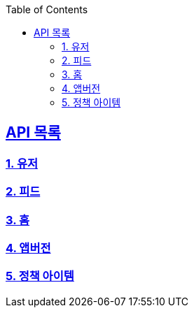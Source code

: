 ifndef::snippets[]
:snippets: ../../../build/generated-snippets
endif::[]
:doctype: book
:icons: font
:source-highlighter: highlights
:toc: left
:toclevels: 3
:sectlinks:
:operation-http-request-title: Example Request
:operation-http-response-title: Example Response
ifndef::snippets-custom[]
:snippets-custom: ../../../src/docs/custom

== API 목록
=== link:users-api-guide.html[1. 유저]
=== link:feed-api-guide.html[2. 피드]
=== link:home-api-guide.html[3. 홈]
=== link:app-version-api-guide.html[4. 앱버전]
=== link:policy-item-api-guide.html[5. 정책 아이템]
